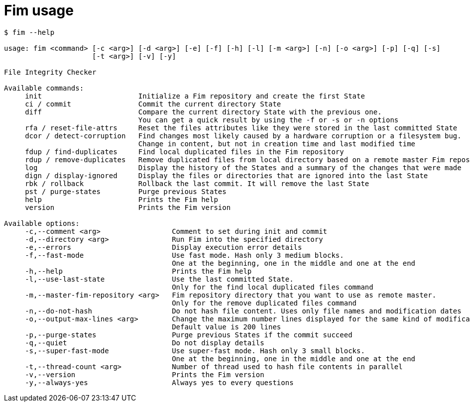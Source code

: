 = Fim usage

--------
$ fim --help

usage: fim <command> [-c <arg>] [-d <arg>] [-e] [-f] [-h] [-l] [-m <arg>] [-n] [-o <arg>] [-p] [-q] [-s]
                     [-t <arg>] [-v] [-y]

File Integrity Checker

Available commands:
     init                       Initialize a Fim repository and create the first State
     ci / commit                Commit the current directory State
     diff                       Compare the current directory State with the previous one.
                                You can get a quick result by using the -f or -s or -n options
     rfa / reset-file-attrs     Reset the files attributes like they were stored in the last committed State
     dcor / detect-corruption   Find changes most likely caused by a hardware corruption or a filesystem bug.
                                Change in content, but not in creation time and last modified time
     fdup / find-duplicates     Find local duplicated files in the Fim repository
     rdup / remove-duplicates   Remove duplicated files from local directory based on a remote master Fim repository
     log                        Display the history of the States and a summary of the changes that were made
     dign / display-ignored     Display the files or directories that are ignored into the last State
     rbk / rollback             Rollback the last commit. It will remove the last State
     pst / purge-states         Purge previous States
     help                       Prints the Fim help
     version                    Prints the Fim version

Available options:
     -c,--comment <arg>                 Comment to set during init and commit
     -d,--directory <arg>               Run Fim into the specified directory
     -e,--errors                        Display execution error details
     -f,--fast-mode                     Use fast mode. Hash only 3 medium blocks.
                                        One at the beginning, one in the middle and one at the end
     -h,--help                          Prints the Fim help
     -l,--use-last-state                Use the last committed State.
                                        Only for the find local duplicated files command
     -m,--master-fim-repository <arg>   Fim repository directory that you want to use as remote master.
                                        Only for the remove duplicated files command
     -n,--do-not-hash                   Do not hash file content. Uses only file names and modification dates
     -o,--output-max-lines <arg>        Change the maximum number lines displayed for the same kind of modification.
                                        Default value is 200 lines
     -p,--purge-states                  Purge previous States if the commit succeed
     -q,--quiet                         Do not display details
     -s,--super-fast-mode               Use super-fast mode. Hash only 3 small blocks.
                                        One at the beginning, one in the middle and one at the end
     -t,--thread-count <arg>            Number of thread used to hash file contents in parallel
     -v,--version                       Prints the Fim version
     -y,--always-yes                    Always yes to every questions
--------
